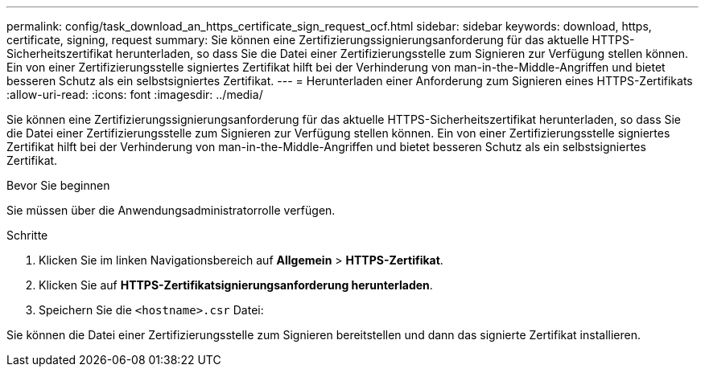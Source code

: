 ---
permalink: config/task_download_an_https_certificate_sign_request_ocf.html 
sidebar: sidebar 
keywords: download, https, certificate, signing, request 
summary: Sie können eine Zertifizierungssignierungsanforderung für das aktuelle HTTPS-Sicherheitszertifikat herunterladen, so dass Sie die Datei einer Zertifizierungsstelle zum Signieren zur Verfügung stellen können. Ein von einer Zertifizierungsstelle signiertes Zertifikat hilft bei der Verhinderung von man-in-the-Middle-Angriffen und bietet besseren Schutz als ein selbstsigniertes Zertifikat. 
---
= Herunterladen einer Anforderung zum Signieren eines HTTPS-Zertifikats
:allow-uri-read: 
:icons: font
:imagesdir: ../media/


[role="lead"]
Sie können eine Zertifizierungssignierungsanforderung für das aktuelle HTTPS-Sicherheitszertifikat herunterladen, so dass Sie die Datei einer Zertifizierungsstelle zum Signieren zur Verfügung stellen können. Ein von einer Zertifizierungsstelle signiertes Zertifikat hilft bei der Verhinderung von man-in-the-Middle-Angriffen und bietet besseren Schutz als ein selbstsigniertes Zertifikat.

.Bevor Sie beginnen
Sie müssen über die Anwendungsadministratorrolle verfügen.

.Schritte
. Klicken Sie im linken Navigationsbereich auf *Allgemein* > *HTTPS-Zertifikat*.
. Klicken Sie auf *HTTPS-Zertifikatsignierungsanforderung herunterladen*.
. Speichern Sie die `<hostname>.csr` Datei:


Sie können die Datei einer Zertifizierungsstelle zum Signieren bereitstellen und dann das signierte Zertifikat installieren.
